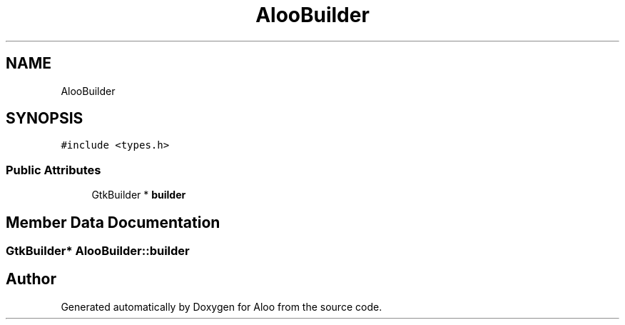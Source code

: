 .TH "AlooBuilder" 3 "Mon Sep 2 2024" "Version 1.0" "Aloo" \" -*- nroff -*-
.ad l
.nh
.SH NAME
AlooBuilder
.SH SYNOPSIS
.br
.PP
.PP
\fC#include <types\&.h>\fP
.SS "Public Attributes"

.in +1c
.ti -1c
.RI "GtkBuilder * \fBbuilder\fP"
.br
.in -1c
.SH "Member Data Documentation"
.PP 
.SS "GtkBuilder* AlooBuilder::builder"


.SH "Author"
.PP 
Generated automatically by Doxygen for Aloo from the source code\&.
